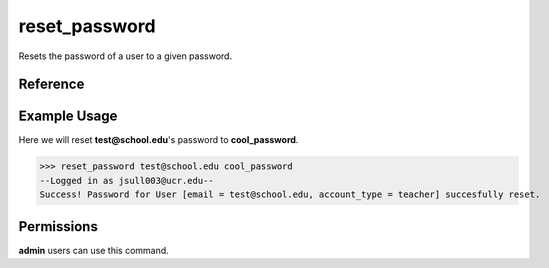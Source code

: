 reset_password
==============

Resets the password of a user to a given password.

Reference
---------

.. function:: reset_password(email, new_password):
    
    :param email: The email of the user to change the password of.

    :param new_password: The new password for the user.

Example Usage
-------------

Here we will reset **test@school.edu**'s password to **cool_password**.

>>> reset_password test@school.edu cool_password
--Logged in as jsull003@ucr.edu--
Success! Password for User [email = test@school.edu, account_type = teacher] succesfully reset.

Permissions
-----------

**admin** users can use this command.